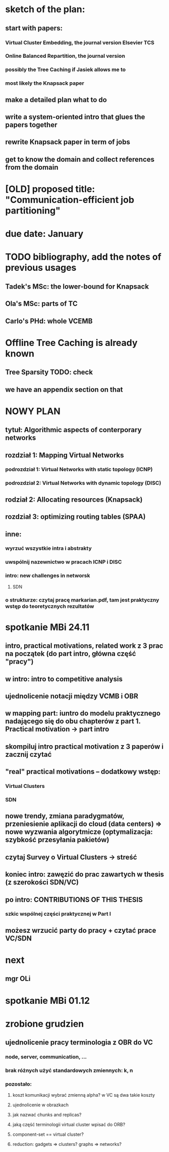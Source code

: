 * sketch of the plan:
** start with papers:
*** Virtual Cluster Embedding, the journal version Elsevier TCS
*** Online Balanced Repartition, the journal version
*** possibly the Tree Caching if Jasiek allows me to
*** most likely the Knapsack paper
** make a detailed plan what to do
** write a system-oriented intro that glues the papers together
** rewrite Knapsack paper in term of jobs
** get to know the domain and collect references from the domain
* [OLD] proposed title: "Communication-efficient job partitioning"
* due date: January
* TODO bibliography, add the notes of previous usages
** Tadek's MSc: the lower-bound for Knapsack
** Ola's MSc: parts of TC
** Carlo's PHd: whole VCEMB
* Offline Tree Caching is already known
** Tree Sparsity TODO: check
** we have an appendix section on that
* NOWY PLAN
** tytuł: Algorithmic aspects of conterporary networks
** rozdział 1: Mapping Virtual Networks
*** podrozdział 1: Virtual Networks with static topology (ICNP)
*** podrozdział 2: Virtual Networks with dynamic topology (DISC)
** rodział 2: Allocating resources (Knapsack)
** rozdział 3: optimizing routing tables (SPAA)
** inne:
*** wyrzuć wszystkie intra i abstrakty
*** uwspólnij nazewnictwo w pracach ICNP i DISC
*** intro: new challenges in networsk
**** SDN
*** o strukturze: czytaj pracę markarian.pdf, tam jest praktyczny wstęp do teoretycznych rezultatów
* spotkanie MBi 24.11
** intro, practical motivations, related work z 3 prac na początek (do part intro, główna część "pracy")
** w intro: intro to competitive analysis
** ujednolicenie notacji między VCMB i OBR
** w mapping part: iuntro do modelu praktycznego nadającego się do obu chapterów z part 1. Practical motivation -> part intro
** skompiluj intro practical motivation z 3 paperów i zacznij czytać
** "real" practical motivations -- dodatkowy wstęp:
*** Virtual Clusters
*** SDN
** nowe trendy, zmiana paradygmatów, przeniesienie aplikacji do cloud (data centers) => nowe wyzwania algorytmicze (optymalizacja: szybkość przesyłania pakietów)
** czytaj Survey o Virtual Clusters -> streść
** koniec intro: zawęzić do  prac zawartych w thesis (z szerokości SDN/VC)
** po intro: CONTRIBUTIONS OF THIS THESIS
*** szkic wspólnej części praktycznej w Part I
** możesz wrzucić party do pracy + czytać  prace VC/SDN
* next
** mgr OLi
* spotkanie MBi 01.12
** 
* zrobione grudzien
** ujednolicenie pracy terminologia z OBR do VC
*** node, server, communication, ...
*** brak różnych użyć standardowych zmiennych: k, n
*** pozostało:
**** koszt komunikacji wybrać zmienną alpha? w VC są dwa takie koszty
**** ujednolicenie w obrazkach
**** jak nazwać chunks and replicas?
**** jaką część terminologii virtual cluster wpisać do ORB?
**** component-set == virtual cluster?
**** reduction: gadgets => clusters? graphs => networks?
